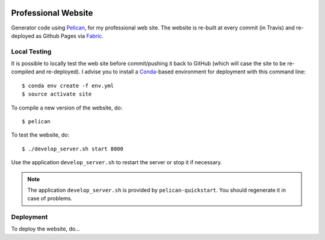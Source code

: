.. image:: https://travis-ci.org/anjos/site.svg?branch=master
   :target: https://travis-ci.org/anjos/site

----------------------
 Professional Website
----------------------

Generator code using Pelican_, for my professional web site. The website is
re-built at every commit (in Travis) and re-deployed as Github Pages via
Fabric_.


Local Testing
-------------

It is possible to locally test the web site before commit/pushing it back to
GitHub (which will case the site to be re-compiled and re-deployed). I advise
you to install a Conda_-based environment for deployment with this command
line::

  $ conda env create -f env.yml
  $ source activate site


To compile a new version of the website, do::

  $ pelican

To test the website, do::

  $ ./develop_server.sh start 8000

Use the application ``develop_server.sh`` to restart the server or stop it if
necessary.

.. note::

   The application ``develop_server.sh`` is provided by ``pelican-quickstart``.
   You should regenerate it in case of problems.


Deployment
----------

To deploy the website, do...



.. Place your references after this line
.. _conda: http://conda.pydata.org/miniconda.html
.. _pelican: http://getpelican.com
.. _fabric: http://www.fabfile.org
